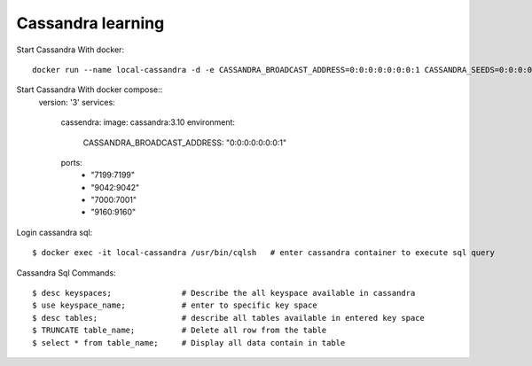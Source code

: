 ==================
Cassandra learning
==================

Start Cassandra With docker::

	docker run --name local-cassandra -d -e CASSANDRA_BROADCAST_ADDRESS=0:0:0:0:0:0:0:1 CASSANDRA_SEEDS=0:0:0:0:0:0:0:1 -p 7199:7199 9042:9042 7000:7001 9160:9160 cassandra:3.10

Start Cassandra With docker compose::
	version: '3'
	services:
		cassendra:
		image: cassandra:3.10
		environment:
			CASSANDRA_BROADCAST_ADDRESS: "0:0:0:0:0:0:0:1"
		ports:
			- "7199:7199"
			- "9042:9042"
			- "7000:7001"
			- "9160:9160"

Login cassandra sql::

	$ docker exec -it local-cassandra /usr/bin/cqlsh   # enter cassandra container to execute sql query

Cassandra Sql Commands::

    $ desc keyspaces;               # Describe the all keyspace available in cassandra
    $ use keyspace_name;            # enter to specific key space
    $ desc tables;                  # describe all tables available in entered key space
    $ TRUNCATE table_name;          # Delete all row from the table
    $ select * from table_name;     # Display all data contain in table



